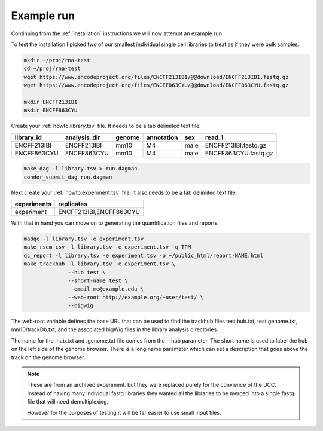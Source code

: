 Example run
===========

Continuing from the :ref:`installation` instructions we will now
attempt an example run.


To test the installation I picked two of our smallest individual
single cell libraries to treat as if they were bulk samples.

.. code-block:: console

    mkdir ~/proj/rna-test
    cd ~/proj/rna-test
    wget https://www.encodeproject.org/files/ENCFF213IBI/@@download/ENCFF213IBI.fastq.gz
    wget https://www.encodeproject.org/files/ENCFF863CYU/@@download/ENCFF863CYU.fastq.gz

    mkdir ENCFF213IBI
    mkdir ENCFF863CYU

Create your :ref:`howto.library.tsv` file. It needs to be a tab
delimited text file.

=========== ============ ====== ========== ====== =====================
library_id  analysis_dir genome annotation sex    read_1
=========== ============ ====== ========== ====== =====================
ENCFF213IBI ENCFF213IBI  mm10   M4         male   ENCFF213IBI.fastq.gz
ENCFF863CYU ENCFF863CYU  mm10   M4         male   ENCFF863CYU.fastq.gz
=========== ============ ====== ========== ====== =====================

.. code-block:: console

    make_dag -l library.tsv > run.dagman
    condor_submit_dag run.dagman


Next create your :ref:`howto.experiment.tsv` file. It also needs to be
a tab delimited text file.

=========== =======================
experiments replicates
=========== =======================
experiment  ENCFF213IBI,ENCFF863CYU
=========== =======================

With that in hand you can move on to generating the quantification
files and reports.

.. code-block:: console

    madqc -l library.tsv -e experiment.tsv
    make_rsem_csv -l library.tsv -e experiment.tsv -q TPM
    qc_report -l library.tsv -e experiment.tsv -o ~/public_html/report-NAME.html
    make_trackhub -l library.tsv -e experiment.tsv \
                  --hub test \
                  --short-name test \
                  --email me@example.edu \
                  --web-root http://example.org/~user/test/ \
                  --bigwig

The web-root variable defines the base URL that can be used to find
the trackhub files test.hub.txt, test.genome.txt, mm10/trackDb.txt,
and the associated bigWig files in the library analysis directories.

The name for the .hub.txt and .genome.txt file comes from the --hub
parameter. The short name is used to label the hub on the left side of
the genome browser. There is a long name parameter which can set a
description that goes above the track on the genome browser.

.. note::

   These are from an archived experiment. but they were replaced
   purely for the convience of the DCC. Instead of having many
   individual fastq libraries they wanted all the libraries to be
   merged into a single fastq file that will need demultiplexing.

   However for the purposes of testing it will be far easier to use
   small input files.
